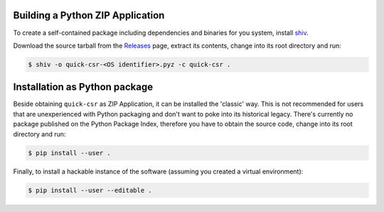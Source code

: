 Building a Python ZIP Application
---------------------------------

To create a self-contained package including dependencies and binaries for you
system, install shiv_.

Download the source tarball from the Releases_ page, extract its contents,
change into its root directory and run:

.. code-block:: console

    $ shiv -o quick-csr-<OS identifier>.pyz -c quick-csr .

Installation as Python package
------------------------------

Beside obtaining ``quick-csr`` as ZIP Application, it can be installed the
'classic' way.
This is not recommended for users that are unexperienced with Python packaging
and don't want to poke into its historical legacy.
There's currently no package published on the Python Package Index, therefore
you have to obtain the source code, change into its root directory and run:

.. code-block:: console

    $ pip install --user .

Finally, to install a hackable instance of the software (assuming you created
a virtual environment):

.. code-block:: console

    $ pip install --user --editable .

.. _releases: https://github.com/telota/quick-csr/releases
.. _shiv: https://github.com/linkedin/shiv